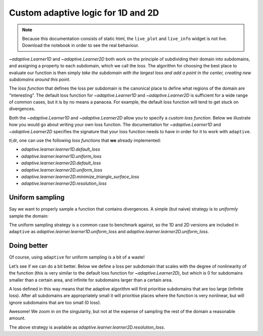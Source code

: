 Custom adaptive logic for 1D and 2D
-----------------------------------

.. note::
   Because this documentation consists of static html, the ``live_plot``
   and ``live_info`` widget is not live. Download the notebook
   in order to see the real behaviour.

.. seealso::
    The complete source code of this tutorial can be found in
    :jupyter-download:notebook:`custom-loss-function`

.. execute::
    :hide-code:
    :new-notebook: custom-loss-function

    import adaptive
    adaptive.notebook_extension()

    # Import modules that are used in multiple cells
    import numpy as np
    from functools import partial


`~adaptive.Learner1D` and `~adaptive.Learner2D` both work on the principle of
subdividing their domain into subdomains, and assigning a property to
each subdomain, which we call the *loss*. The algorithm for choosing the
best place to evaluate our function is then simply *take the subdomain
with the largest loss and add a point in the center, creating new
subdomains around this point*.

The *loss function* that defines the loss per subdomain is the canonical
place to define what regions of the domain are “interesting”. The
default loss function for `~adaptive.Learner1D` and `~adaptive.Learner2D` is sufficient
for a wide range of common cases, but it is by no means a panacea. For
example, the default loss function will tend to get stuck on
divergences.

Both the `~adaptive.Learner1D` and `~adaptive.Learner2D` allow you to specify a *custom
loss function*. Below we illustrate how you would go about writing your
own loss function. The documentation for `~adaptive.Learner1D` and `~adaptive.Learner2D`
specifies the signature that your loss function needs to have in order
for it to work with ``adaptive``.

tl;dr, one can use the following *loss functions* that
**we** already implemented:

+ `adaptive.learner.learner1D.default_loss`
+ `adaptive.learner.learner1D.uniform_loss`
+ `adaptive.learner.learner2D.default_loss`
+ `adaptive.learner.learner2D.uniform_loss`
+ `adaptive.learner.learner2D.minimize_triangle_surface_loss`
+ `adaptive.learner.learner2D.resolution_loss`


Uniform sampling
~~~~~~~~~~~~~~~~

Say we want to properly sample a function that contains divergences. A
simple (but naive) strategy is to *uniformly* sample the domain:

.. execute::

    def uniform_sampling_1d(interval, scale, function_values):
        # Note that we never use 'function_values'; the loss is just the size of the subdomain
        x_left, x_right = interval
        x_scale, _ = scale
        dx = (x_right - x_left) / x_scale
        return dx

    def f_divergent_1d(x):
        return 1 / x**2

    learner = adaptive.Learner1D(f_divergent_1d, (-1, 1), loss_per_interval=uniform_sampling_1d)
    runner = adaptive.BlockingRunner(learner, goal=lambda l: l.loss() < 0.01)
    learner.plot().select(y=(0, 10000))

.. execute::

    %%opts EdgePaths (color='w') Image [logz=True]

    from adaptive.runner import SequentialExecutor

    def uniform_sampling_2d(ip):
        from adaptive.learner.learner2D import areas
        A = areas(ip)
        return np.sqrt(A)

    def f_divergent_2d(xy):
        x, y = xy
        return 1 / (x**2 + y**2)

    learner = adaptive.Learner2D(f_divergent_2d, [(-1, 1), (-1, 1)], loss_per_triangle=uniform_sampling_2d)

    # this takes a while, so use the async Runner so we know *something* is happening
    runner = adaptive.Runner(learner, goal=lambda l: l.loss() < 0.02)

.. execute::
    :hide-code:

    await runner.task  # This is not needed in a notebook environment!

.. execute::

    runner.live_info()
    runner.live_plot(update_interval=0.2,
                     plotter=lambda l: l.plot(tri_alpha=0.3).relabel('1 / (x^2 + y^2) in log scale'))

The uniform sampling strategy is a common case to benchmark against, so
the 1D and 2D versions are included in ``adaptive`` as
`adaptive.learner.learner1D.uniform_loss` and
`adaptive.learner.learner2D.uniform_loss`.

Doing better
~~~~~~~~~~~~

Of course, using ``adaptive`` for uniform sampling is a bit of a waste!

Let’s see if we can do a bit better. Below we define a loss per
subdomain that scales with the degree of nonlinearity of the function
(this is very similar to the default loss function for `~adaptive.Learner2D`),
but which is 0 for subdomains smaller than a certain area, and infinite
for subdomains larger than a certain area.

A loss defined in this way means that the adaptive algorithm will first
prioritise subdomains that are too large (infinite loss). After all
subdomains are appropriately small it will prioritise places where the
function is very nonlinear, but will ignore subdomains that are too
small (0 loss).

.. execute::

    %%opts EdgePaths (color='w') Image [logz=True]

    def resolution_loss(ip, min_distance=0, max_distance=1):
        """min_distance and max_distance should be in between 0 and 1
        because the total area is normalized to 1."""

        from adaptive.learner.learner2D import areas, deviations

        A = areas(ip)

        # 'deviations' returns an array of shape '(n, len(ip))', where
        # 'n' is the  is the dimension of the output of the learned function
        # In this case we know that the learned function returns a scalar,
        # so 'deviations' returns an array of shape '(1, len(ip))'.
        # It represents the deviation of the function value from a linear estimate
        # over each triangular subdomain.
        dev = deviations(ip)[0]

        # we add terms of the same dimension: dev == [distance], A == [distance**2]
        loss = np.sqrt(A) * dev + A

        # Setting areas with a small area to zero such that they won't be chosen again
        loss[A < min_distance**2] = 0

        # Setting triangles that have a size larger than max_distance to infinite loss
        loss[A > max_distance**2] = np.inf

        return loss

    loss = partial(resolution_loss, min_distance=0.01)

    learner = adaptive.Learner2D(f_divergent_2d, [(-1, 1), (-1, 1)], loss_per_triangle=loss)
    runner = adaptive.BlockingRunner(learner, goal=lambda l: l.loss() < 0.02)
    learner.plot(tri_alpha=0.3).relabel('1 / (x^2 + y^2) in log scale')

Awesome! We zoom in on the singularity, but not at the expense of
sampling the rest of the domain a reasonable amount.

The above strategy is available as
`adaptive.learner.learner2D.resolution_loss`.

